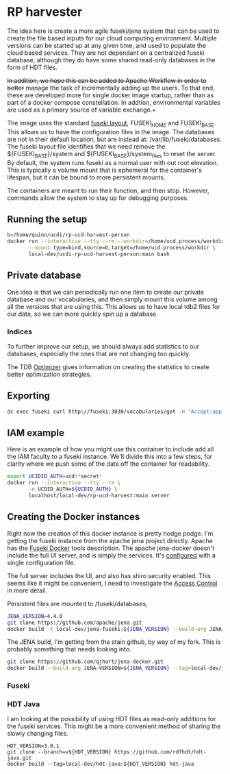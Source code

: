* RP harvester

 The idea here is create a more agile fuseki/jena system that can be used to
 create the file based inputs for our cloud computing environment.  Multiple
 versions can be started up at any given time, and used to populate the cloud
 based services.  They are not dependant on a centralized fuseki database,
 although they do have some shared read-only databases in the form of HDT files.

 +In addition, we hope this can be added to Apache Workflow in order to better+
 manage the task of incrementally adding up the users.  To that end, these are
 developed more for single docker image startup, rather than as part of a docker
 compose constellation.  In addtion, environmental variables are used as a
 primary source of variable exchange.+

 The image uses the standard [[https://jena.apache.org/documentation/fuseki2/fuseki-layout.html][fuseki layout]], FUSEKI_HOME and FUSEKI_BASE.
 This allows us to have the configuration files in the image.  The databases are
 not in their default location, but are instead at: /var/lib/fuseki/databases.
 The fuseki layout file identifies that we need remove the ${FUSEKI_BASE}/system
 and ${FUSEKI_BASE}/system_files to reset the server.  By default, the system runs fuseki as
 a normal user with out root elevation.  This is typically a volume mount that
 is ephemeral for the container's lifespan, but it can be bound to more
 persistent mounts.

 The containers are meant to run their function, and then stop.  However,
 commands allow the system to stay up for debugging purposes.

** Running the setup

   #+begin_src bash
     b=/home/quinn/ucdi/rp-ucd-harvest-person
     docker run --interactive --tty --rm --workdir=/home/ucd.process/workdir \
            --mount type=bind,source=b,target=/home/ucd.process/workdir \
            local-dev/ucdi-rp-ucd-harvest-person:main bash
   #+end_src

** Private database
   One idea is that we can periodically run one item to create our private
   database and our vocabularies, and then simply mount this volume among all
   the versions that are using this.  This allows us to have local tdb2 files
   for our data, so we can more quickly spin up a database.
*** Indices

    To further improve our setup, we should always add statistics to our
    databases, especially the ones that are not changing too quickly.

    The TDB [[https://jena.apache.org/documentation/tdb/optimizer.html][Optimizer]] gives information on creating the statistics to create
    better optimization strategies.
** Exporting

   #+begin_src bash
     dc exec fuseki curl http://fuseki:3030/vocabularies/get -H "Accept:application/ld+json" | gzip > vocabularies.json.gz
   #+end_src

** IAM example

   Here is an example of how you might use this container to include add all the
   IAM faculty to a fuseki instance.  We'll divide this into a few steps, for
   clarity where we push some of the data off the container for readability.

   #+begin_src bash
     export UCIDID_AUTH=ucd:*secret*
     docker run --interactive --tty --rm \
            -e UCDID_AUTH=${UCDID_AUTH} \
            localhost/local-dev/rp-ucd-harvest:main server
   #+end_src



** Creating the Docker instances

   Right now the creation of this docker instance is pretty hodge podge.  I'm
   getting the fuseki instance from the apache jena project directly.  Apache
   has the [[https://jena.apache.org/documentation/fuseki2/fuseki-docker.html][Fuseki Docker]] tools description.  The apache jena-docker doesn't
   include the full UI server, and is simply the services.  It's [[https://jena.apache.org/documentation/fuseki2/fuseki-configuration.html][configured]] with
   a single configuration file.

   The full server includes the UI, and also has shiro security enabled. This
   seems like it might be convenient, I need to investigate the [[https://jena.apache.org/documentation/fuseki2/fuseki-data-access-control.html][Access Control]]
   in more detail.

   Persistent files are mounted to /fuseki/databases,

#+begin_src bash
  JENA_VERSION=4.4.0
  git clone https://github.com/apache/jena.git
  docker build -t local-dev/jena-fuseki:${JENA_VERSION} --build-arg JENA_VERSION=${JENA_VERSION} jena/jena-fuseki2
#+end_src

The JENA build, I'm getting from the stain github, by way of my fork.  This is
probably something that needs looking into.

   #+begin_src bash
     git clone https://github.com/qjhart/jena-docker.git
     docker build --build-arg JENA-VERSION=${JENA_VERSION} --tag=local-dev/jena4:${JENA_VERSION} jena-docker/jena
   #+end_src


*** Fuseki

*** HDT Java

    I am looking at the possibility of using HDT files as read-only additions
    for the fuseki services.  This might be a more convenient method of sharing
    the slowly changing files.

    #+begin_src
HDT_VERSION=3.0.1
git clone --branch=v${HDT_VERSION} https://github.com/rdfhdt/hdt-java.git
docker build --tag=local-dev/hdt-java:${HDT_VERSION} hdt-java
    #+end_src
